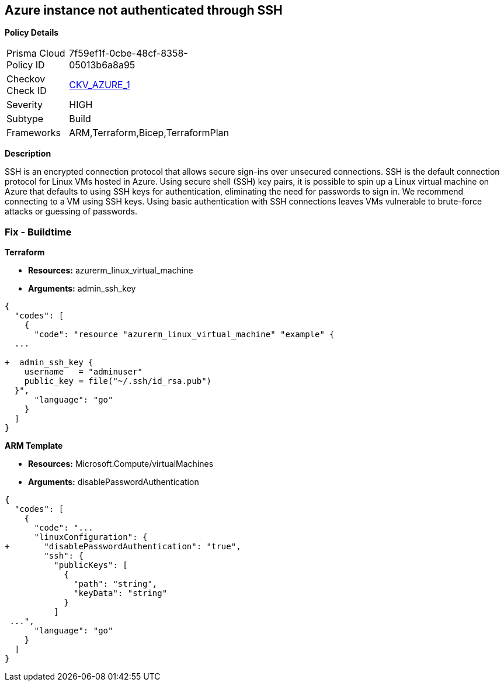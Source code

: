 == Azure instance not authenticated through SSH


*Policy Details* 

[width=45%]
[cols="1,1"]
|=== 
|Prisma Cloud Policy ID 
| 7f59ef1f-0cbe-48cf-8358-05013b6a8a95

|Checkov Check ID 
| https://github.com/bridgecrewio/checkov/tree/master/checkov/terraform/checks/resource/azure/AzureInstancePassword.py[CKV_AZURE_1]

|Severity
|HIGH

|Subtype
|Build
//, Run

|Frameworks
|ARM,Terraform,Bicep,TerraformPlan

|=== 



*Description* 


SSH is an encrypted connection protocol that allows secure sign-ins over unsecured connections.
SSH is the default connection protocol for Linux VMs hosted in Azure.
Using secure shell (SSH) key pairs, it is possible to spin up a Linux virtual machine on Azure that defaults to using SSH keys for authentication, eliminating the need for passwords to sign in.
We recommend connecting to a VM using SSH keys.
Using basic authentication with SSH connections leaves VMs vulnerable to brute-force attacks or guessing of passwords.
////
=== Fix - Runtime


*Azure Portal To change the policy using the Azure Portal, follow these steps:* 



. Log in to the Azure Portal at https://portal.azure.com.

. Enter *virtual machines* in the search bar.

. Under** Services**, select **Virtual machines**.

. Under *Administrator account*, select *SSH public key*.

. For *SSH public key source*, use the default *Generate new key pair*, then for *Key pair name* enter *myKey*.

. Under *Inbound port rules* > *Public inbound ports*, select *Allow selected ports*, then select *SSH (22)* and *HTTP (80)* from the drop-down.

. Leave the remaining defaults settings.
+
At the bottom of the page click *Review + create*.


*CLI Command* 


The --generate-ssh-keys parameter is used to automatically generate an SSH key, and put it in the default key location (~/.ssh).


[source,shell]
----
{
  "codes": [
    {
      "code": "az vm create \\
  --resource-group myResourceGroup \\
  --name myVM \\
  --image UbuntuLTS \\
  --admin-username azureuser \\
  --generate-ssh-keys",
      "language": "shell"
    }
  ]
}
----
////
=== Fix - Buildtime


*Terraform* 


* *Resources:* azurerm_linux_virtual_machine
* *Arguments:* admin_ssh_key


[source,go]
----
{
  "codes": [
    {
      "code": "resource "azurerm_linux_virtual_machine" "example" {
  ...

+  admin_ssh_key {
    username   = "adminuser"
    public_key = file("~/.ssh/id_rsa.pub")
  }",
      "language": "go"
    }
  ]
}
----


*ARM Template* 


* *Resources:* Microsoft.Compute/virtualMachines
* *Arguments:* disablePasswordAuthentication


[source,go]
----
{
  "codes": [
    {
      "code": "...
      "linuxConfiguration": {
+       "disablePasswordAuthentication": "true",
        "ssh": {
          "publicKeys": [
            {
              "path": "string",
              "keyData": "string"
            }
          ]
 ...",
      "language": "go"
    }
  ]
}
----
